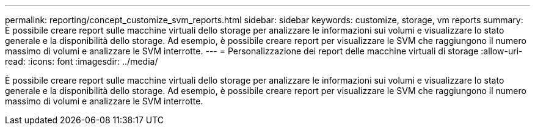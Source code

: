 ---
permalink: reporting/concept_customize_svm_reports.html 
sidebar: sidebar 
keywords: customize, storage, vm reports 
summary: È possibile creare report sulle macchine virtuali dello storage per analizzare le informazioni sui volumi e visualizzare lo stato generale e la disponibilità dello storage. Ad esempio, è possibile creare report per visualizzare le SVM che raggiungono il numero massimo di volumi e analizzare le SVM interrotte. 
---
= Personalizzazione dei report delle macchine virtuali di storage
:allow-uri-read: 
:icons: font
:imagesdir: ../media/


[role="lead"]
È possibile creare report sulle macchine virtuali dello storage per analizzare le informazioni sui volumi e visualizzare lo stato generale e la disponibilità dello storage. Ad esempio, è possibile creare report per visualizzare le SVM che raggiungono il numero massimo di volumi e analizzare le SVM interrotte.
